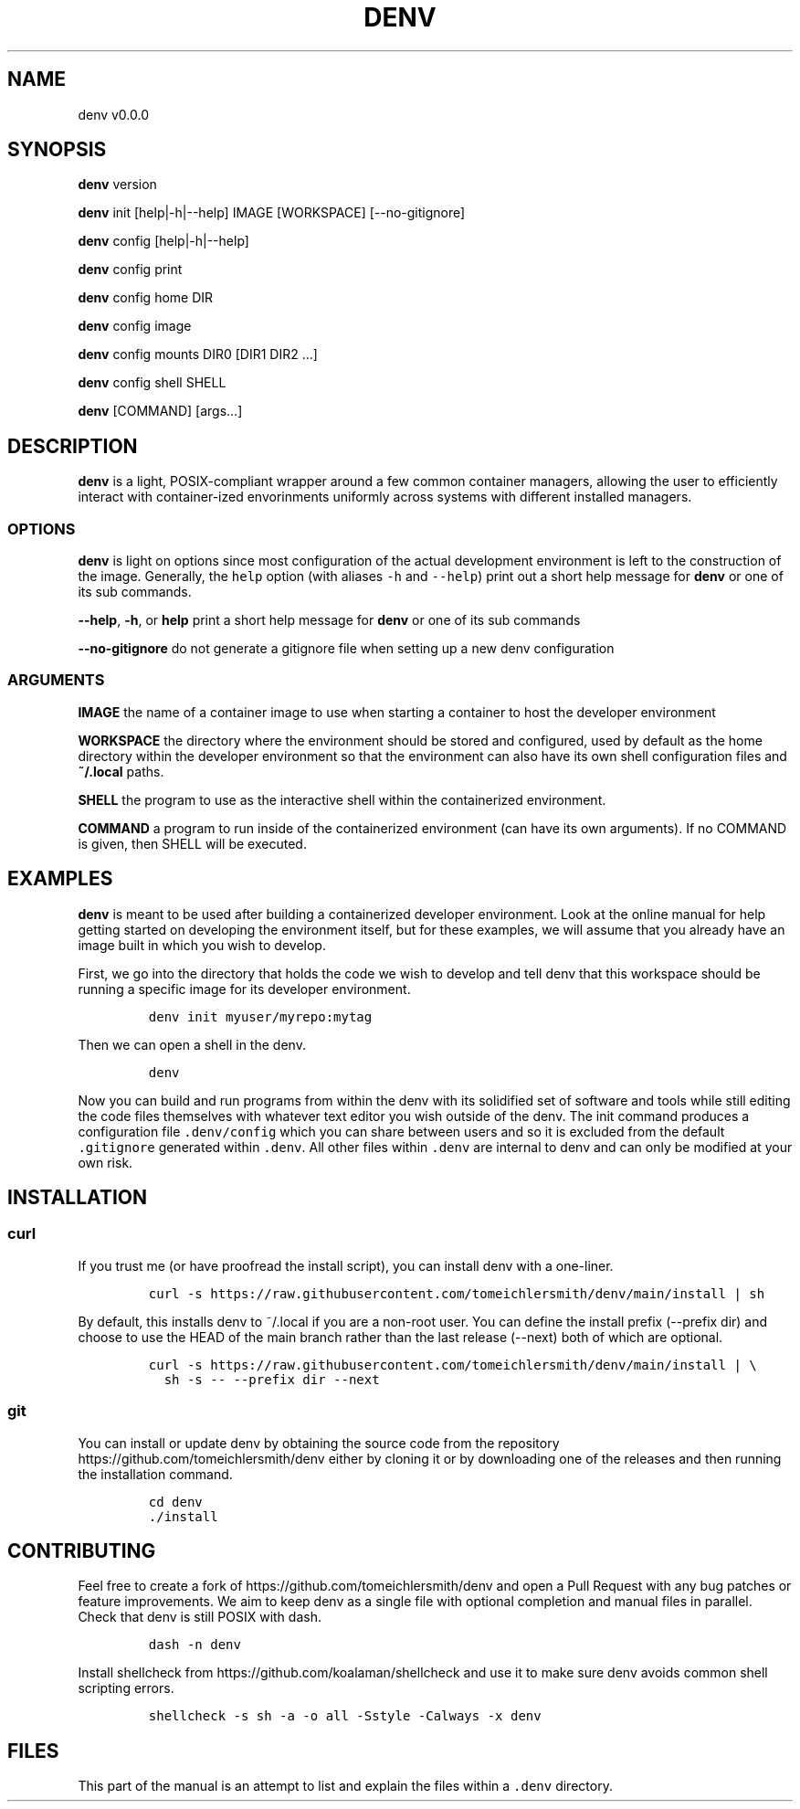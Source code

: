 .TH "DENV" "1" "Jun 2023" "denv" "User Manual"
.SH NAME
.PP
denv v0.0.0
.SH SYNOPSIS
.PP
\f[B]denv\f[] version
.PP
\f[B]denv\f[] init [help|\-h|\-\-help] IMAGE [WORKSPACE]
[\-\-no\-gitignore]
.PP
\f[B]denv\f[] config [help|\-h|\-\-help]
.PP
\f[B]denv\f[] config print
.PP
\f[B]denv\f[] config home DIR
.PP
\f[B]denv\f[] config image
.PP
\f[B]denv\f[] config mounts DIR0 [DIR1 DIR2 ...]
.PP
\f[B]denv\f[] config shell SHELL
.PP
\f[B]denv\f[] [COMMAND] [args...]
.SH DESCRIPTION
.PP
\f[B]denv\f[] is a light, POSIX\-compliant wrapper around a few common
container managers, allowing the user to efficiently interact with
container\-ized envorinments uniformly across systems with different
installed managers.
.SS OPTIONS
.PP
\f[B]denv\f[] is light on options since most configuration of the actual
development environment is left to the construction of the image.
Generally, the \f[C]help\f[] option (with aliases \f[C]\-h\f[] and
\f[C]\-\-help\f[]) print out a short help message for \f[B]denv\f[] or
one of its sub commands.
.PP
\f[B]\-\-help\f[], \f[B]\-h\f[], or \f[B]help\f[] print a short help
message for \f[B]denv\f[] or one of its sub commands
.PP
\f[B]\-\-no\-gitignore\f[] do not generate a gitignore file when setting
up a new denv configuration
.SS ARGUMENTS
.PP
\f[B]IMAGE\f[] the name of a container image to use when starting a
container to host the developer environment
.PP
\f[B]WORKSPACE\f[] the directory where the environment should be stored
and configured, used by default as the home directory within the
developer environment so that the environment can also have its own
shell configuration files and \f[B]~/.local\f[] paths.
.PP
\f[B]SHELL\f[] the program to use as the interactive shell within the
containerized environment.
.PP
\f[B]COMMAND\f[] a program to run inside of the containerized
environment (can have its own arguments).
If no COMMAND is given, then SHELL will be executed.
.SH EXAMPLES
.PP
\f[B]denv\f[] is meant to be used after building a containerized
developer environment.
Look at the online manual for help getting started on developing the
environment itself, but for these examples, we will assume that you
already have an image built in which you wish to develop.
.PP
First, we go into the directory that holds the code we wish to develop
and tell denv that this workspace should be running a specific image for
its developer environment.
.IP
.nf
\f[C]
denv\ init\ myuser/myrepo:mytag
\f[]
.fi
.PP
Then we can open a shell in the denv.
.IP
.nf
\f[C]
denv
\f[]
.fi
.PP
Now you can build and run programs from within the denv with its
solidified set of software and tools while still editing the code files
themselves with whatever text editor you wish outside of the denv.
The init command produces a configuration file \f[C]\&.denv/config\f[]
which you can share between users and so it is excluded from the default
\f[C]\&.gitignore\f[] generated within \f[C]\&.denv\f[].
All other files within \f[C]\&.denv\f[] are internal to denv and can
only be modified at your own risk.
.SH INSTALLATION
.SS curl
.PP
If you trust me (or have proofread the install script), you can install
denv with a one\-liner.
.IP
.nf
\f[C]
curl\ \-s\ https://raw.githubusercontent.com/tomeichlersmith/denv/main/install\ |\ sh\ 
\f[]
.fi
.PP
By default, this installs denv to ~/.local if you are a non\-root user.
You can define the install prefix (\-\-prefix dir) and choose to use the
HEAD of the main branch rather than the last release (\-\-next) both of
which are optional.
.IP
.nf
\f[C]
curl\ \-s\ https://raw.githubusercontent.com/tomeichlersmith/denv/main/install\ |\ \\
\ \ sh\ \-s\ \-\-\ \-\-prefix\ dir\ \-\-next
\f[]
.fi
.SS git
.PP
You can install or update denv by obtaining the source code from the
repository https://github.com/tomeichlersmith/denv either by cloning it
or by downloading one of the releases and then running the installation
command.
.IP
.nf
\f[C]
cd\ denv
\&./install
\f[]
.fi
.SH CONTRIBUTING
.PP
Feel free to create a fork of https://github.com/tomeichlersmith/denv
and open a Pull Request with any bug patches or feature improvements.
We aim to keep denv as a single file with optional completion and manual
files in parallel.
Check that denv is still POSIX with dash.
.IP
.nf
\f[C]
dash\ \-n\ denv
\f[]
.fi
.PP
Install shellcheck from https://github.com/koalaman/shellcheck and use
it to make sure denv avoids common shell scripting errors.
.IP
.nf
\f[C]
shellcheck\ \-s\ sh\ \-a\ \-o\ all\ \-Sstyle\ \-Calways\ \-x\ denv
\f[]
.fi
.SH FILES
.PP
This part of the manual is an attempt to list and explain the files
within a \f[C]\&.denv\f[] directory.
